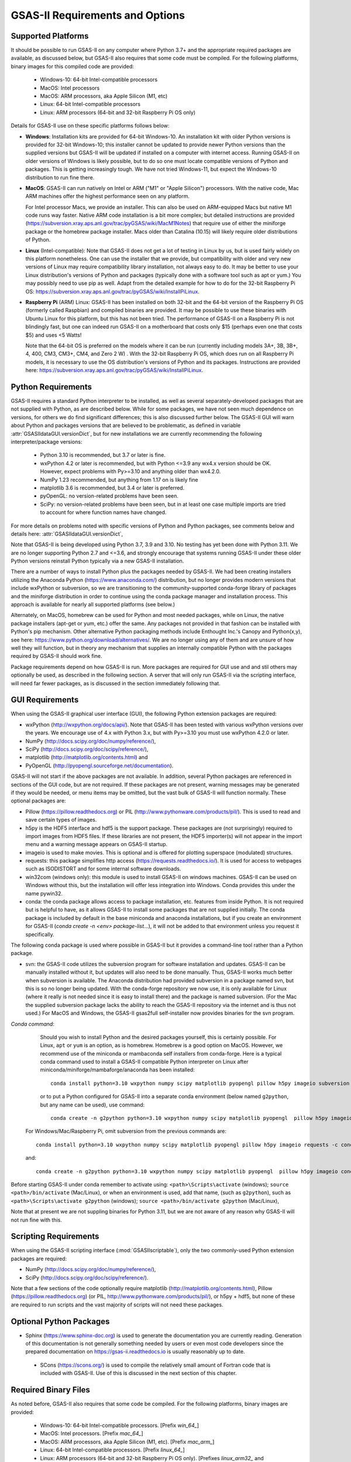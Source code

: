 GSAS-II Requirements and Options
==========================================

Supported Platforms
--------------------------------

It should be possible to run GSAS-II on any computer where Python 3.7+ and
the appropriate required packages are available, as discussed below,
but GSAS-II also requires that some code must be compiled.
For the following platforms, binary images for this compiled code are provided:

  * Windows-10: 64-bit Intel-compatible processors 
  * MacOS: Intel processors 
  * MacOS: ARM processors, aka Apple Silicon (M1, etc) 
  * Linux: 64-bit Intel-compatible processors
  * Linux: ARM processors (64-bit and 32-bit Raspberry Pi OS only)

Details for GSAS-II use on these specific platforms follows below:

* **Windows**: Installation kits are provided for 
  64-bit Windows-10. An installation kit with older Python versions
  is provided for 32-bit Windows-10; this installer cannot be updated
  to provide newer Python versions than the supplied versions but GSAS-II
  will be updated if installed on a computer with internet
  access.  Running GSAS-II on older versions of Windows is
  likely possible, but to do so one must locate compatible versions of Python
  and packages. This is getting increasingly tough. We have not tried
  Windows-11, but expect the Windows-10 distribution to run fine there.

* **MacOS**: GSAS-II can run natively on Intel or ARM ("M1" or "Apple
  Silicon") processors. With the native code, Mac ARM machines offer
  the highest performance seen on any platform. 
  
  For Intel processor Macs, we provide an installer. This can also be
  used on ARM-equipped Macs but native M1 code runs way
  faster. Native ARM code installation is a bit more complex; but 
  detailed instructions are provided
  (https://subversion.xray.aps.anl.gov/trac/pyGSAS/wiki/MacM1Notes)
  that require use of either the miniforge package or the homebrew
  package installer. 
  Macs older than Catalina (10.15) will likely require older
  distributions of Python.  

* **Linux** (Intel-compatible): Note that GSAS-II does not get a lot of testing
  in Linux by us, but is used fairly widely on this platform
  nonetheless.  One can use the 
  installer that we provide, but compatibility with older and very new
  versions of Linux may require compatibility
  library installation, not always easy to do. It may be
  better to use your Linux distribution's versions of Python and
  packages (typically done with a software tool such as apt or yum.)
  You may possibly need to use pip as well. Adapt from the detailed
  example for how to do for the 32-bit Raspberry Pi OS:
  https://subversion.xray.aps.anl.gov/trac/pyGSAS/wiki/InstallPiLinux.  

* **Raspberry Pi** (ARM) Linux: GSAS-II has been installed on both 32-bit
  and the 64-bit version of the Raspberry Pi OS (formerly
  called Raspbian) and compiled binaries are provided.
  It may be possible to use these binaries with Ubuntu Linux for
  this platform, but this has not been tried.
  The performance of GSAS-II on a Raspberry Pi is not blindingly fast,
  but one can indeed run GSAS-II on a motherboard that costs only $15
  (perhaps even one that costs $5) and uses <5 Watts! 

  Note that the 64-bit OS is preferred on the models where it can be run
  (currently including models 3A+, 3B, 3B+, 4, 400, CM3, CM3+, CM4,
  and Zero 2 W) .  With the 32-bit Raspberry Pi OS, which does run on
  all Raspberry Pi models, it is necessary to use the OS distribution's
  versions of Python and its packages. Instructions are provided here:
  https://subversion.xray.aps.anl.gov/trac/pyGSAS/wiki/InstallPiLinux. 

Python Requirements
-----------------------

GSAS-II requires a standard Python interpreter to be installed, as
well as several separately-developed packages that are not supplied
with Python, as are described below.
While for some packages, we have not seen much dependence on
versions, for others we do find significant differences; this is also
discussed further below. The GSAS-II GUI will warn about Python and
packages versions that are believed to be problematic,
as defined in variable :attr:`GSASIIdataGUI.versionDict`,
but for new installations we are currently recommending the following
interpreter/package versions: 

 * Python 3.10 is recommended, but 3.7 or later is fine. 
 * wxPython 4.2 or later is recommended, but with Python <=3.9 any
   wx4.x version should be OK. However,
   expect problems with Py>=3.10 and anything older than wx4.2.0.
 * NumPy 1.23 recommended, but anything from 1.17 on is likely fine
 * matplotlib 3.6 is recommended, but 3.4 or later is preferred. 
 * pyOpenGL: no version-related problems have been seen.
 * SciPy: no version-related problems have been seen, but in at least one
   case multiple imports are tried to account for where function
   names have changed. 

For more details on problems noted with specific versions of Python
and Python packages, see comments below and details here:
:attr:`GSASIIdataGUI.versionDict`,
   
Note that GSAS-II is being developed using Python 3.7, 3.9 and
3.10. No testing has yet been done with Python 3.11.  We are no longer
supporting Python 2.7 and <=3.6, and strongly encourage that
systems running GSAS-II under these older Python versions reinstall
Python typically via a new GSAS-II installation. 

There are a number of ways to install Python plus the packages
needed by GSAS-II. We had been creating installers utilizing the Anaconda
Python (https://www.anaconda.com/)
distribution, but no longer provides modern versions that include
wxPython or subversion, so we are transitioning to the
community-supported conda-forge library of packages and the miniforge
distribution in order to continue using the conda package manager and
installation process. This approach is available for nearly all supported
platforms (see below.)

Alternately, on MacOS, homebrew can be used for Python and most
needed packages, while on Linux, the native package installers
(apt-get or yum, etc.) offer the same. Any packages not provided in
that fashion can be installed with Python's pip mechanism. 
Other alternative Python packaging methods include Enthought Inc.'s Canopy and
Python(x,y), see here:
https://www.python.org/download/alternatives/. We are no longer using
any of them and are unsure of how well they will function, but in
theory any mechanism that supplies an internally compatible Python
with the packages required by GSAS-II should work fine. 

Package requirements depend on how GSAS-II is run. More packages are
required for GUI use and and stil others may optionally be used, as described
in the following section. A server that will only run GSAS-II
via the scripting interface, will need far fewer packages, as is
discussed in the section immediately following that. 


GUI Requirements
----------------

When using the GSAS-II graphical user interface (GUI), the following
Python extension packages are required:

* wxPython (http://wxpython.org/docs/api/). Note that GSAS-II has been
  tested with various wxPython versions over the years.  We encourage
  use of 4.x with Python 3.x, but with Py>=3.10 you must use
  wxPython 4.2.0 or later.
* NumPy (http://docs.scipy.org/doc/numpy/reference/), 
* SciPy (http://docs.scipy.org/doc/scipy/reference/),
* matplotlib (http://matplotlib.org/contents.html)  and
* PyOpenGL (http://pyopengl.sourceforge.net/documentation). 

GSAS-II will not start if the above packages are not available. In
addition, several Python packages are referenced in sections of the
GUI code, but are not required. If these packages are not present, warning
messages may be generated if they would be needed, or menu items may
be omitted, but the vast bulk of GSAS-II will function normally. These
optional packages are:

* Pillow (https://pillow.readthedocs.org) or PIL (http://www.pythonware.com/products/pil/). This is used to read and save certain types of images.
* h5py is the HDF5 interface and hdf5 is the support package. These
  packages are (not surprisingly) required
  to import images from HDF5 files. If these libraries are not present,
  the HDF5 importer(s) will not appear in the import menu and a
  warning message appears on GSAS-II startup. 
* imageio is used to make movies. This is optional and is offered for plotting
  superspace (modulated) structures. 
* requests: this package simplifies http access
  (https://requests.readthedocs.io/). It is used for access to
  webpages such as ISODISTORT and for some internal software downloads.
* win32com (windows only): this module is
  used to install GSAS-II on windows machines. GSAS-II can be used on
  Windows without this, but the installation will offer less
  integration into Windows. Conda provides this under the name pywin32.
* conda: the conda package allows access to package installation,
  etc. features from  inside Python. It is not required but is helpful
  to have, as it allows GSAS-II to install some packages that are not
  supplied initially. The conda package is included by default in
  the base miniconda and anaconda installations, but if you create an
  environment for GSAS-II 
  (`conda create -n <env> package-list...`), it will not be added
  to that environment unless you request it specifically.  

The following conda package is used where possible in GSAS-II but it provides a
command-line tool rather than a Python package.
  
* svn: the GSAS-II code utilizes the subversion
  program for software installation and updates. GSAS-II can be manually
  installed without it, but updates will also need to be done
  manually. Thus, GSAS-II works much better when
  subversion is available. The Anaconda distribution had provided
  subversion in a package named svn, but this is so no longer being updated. With
  the conda-forge repository we now use, it is only available for
  Linux (where it really is not needed since it is easy to install
  there) and the package is named subversion. (For the Mac the
  supplied subversion package lacks the ability to reach the GSAS-II
  repository via the internet and is thus not used.) 
  For MacOS and Windows, the GSAS-II gsas2full self-installer now
  provides binaries for the svn program.
  
*Conda command*:
  Should you wish to install Python and the desired packages yourself,
  this is certainly possible. For Linux, ``apt`` or ``yum`` is an option, as is
  homebrew. Homebrew is a good option on MacOS. However, we recommend  use
  of the miniconda or mambaconda self installers from
  conda-forge. Here is a typical conda command used to install a GSAS-II compatible
  Python interpreter on Linux after
  miniconda/miniforge/mambaforge/anaconda has been installed::

    conda install python=3.10 wxpython numpy scipy matplotlib pyopengl pillow h5py imageio subversion requests -c conda-forge
    
  or to put a Python configured for GSAS-II into a separate conda
  environment (below named ``g2python``, but any name can be used), use
  command::

    conda create -n g2python python=3.10 wxpython numpy scipy matplotlib pyopengl  pillow h5py imageio conda subversion requests -c conda-forge 

 For Windows/Mac/Raspberry Pi, omit subversion from the previous
 commands are::

    conda install python=3.10 wxpython numpy scipy matplotlib pyopengl pillow h5py imageio requests -c conda-forge
   
 and::

    conda create -n g2python python=3.10 wxpython numpy scipy matplotlib pyopengl  pillow h5py imageio conda requests -c conda-forge 

Before starting GSAS-II under conda remember to activate using:
``<path>\Scripts\activate``  (windows);
``source <path>/bin/activate`` (Mac/Linux),
or when an environment is used, add that name, (such as ``g2python``),
such as 
``<path>\Scripts\activate g2python``  (windows);
``source <path>/bin/activate g2python`` (Mac/Linux),


Note that at present we are not suppling binaries for Python 3.11, but
we are not aware of any reason why GSAS-II will not run fine with
this. 
  
Scripting  Requirements
-----------------------

When using the GSAS-II scripting interface (:mod:`GSASIIscriptable`),
only the two commonly-used Python extension packages are required:

* NumPy (http://docs.scipy.org/doc/numpy/reference/), 
* SciPy (http://docs.scipy.org/doc/scipy/reference/).

Note that a few sections of the code optionally require matplotlib
(http://matplotlib.org/contents.html), Pillow 
(https://pillow.readthedocs.org) (or PIL,
http://www.pythonware.com/products/pil/), or h5py + hdf5, but none of
these are required to run scripts and the vast
majority of scripts will not need these packages.

Optional Python Packages
---------------------------

* Sphinx (https://www.sphinx-doc.org) is used to generate the
  documentation you are currently reading. Generation of this documentation
  is not generally something needed by users or even most code
  developers since the prepared documentation on
  https://gsas-ii.readthedocs.io is usually reasonably up to date.  

 * SCons (https://scons.org/) is used to compile the relatively small amount of
   Fortran code that is included with GSAS-II. Use of this is
   discussed in the next section of this chapter.

Required Binary Files
--------------------------------

As noted before, GSAS-II also requires that some code be compiled.
For the following platforms, binary images are provided:

  * Windows-10: 64-bit Intel-compatible processors. [Prefix `win_64_`\ ]
  * MacOS: Intel processors. [Prefix `mac_64_`\ ]
  * MacOS: ARM processors, aka Apple Silicon (M1, etc). [Prefix `mac_arm_`\ ]
  * Linux: 64-bit Intel-compatible processors. [Prefix `linux_64_`\ ]
  * Linux: ARM processors (64-bit and 32-bit Raspberry Pi OS only).
    [Prefixes `linux_arm32_` and `linux_arm64_`\ ]

Note that these binaries must match the major versions of both Python and
numpy; binaries for only a small number of combinations are provided.
A full list of what is available can be seen by looking at the
contents of the directory at web address
https://subversion.xray.aps.anl.gov/trac/pyGSAS/browser/Binaries,
noting that a subdirectory name will be `prefix`\ _p\ `X.X`\ _n\ `Y.Y` where
`prefix` is noted above and `X.X` is the Python version and `Y.Y` is the numpy
version.
Should one wish to run GSAS-II where binary files are not
supplied (such as 32-bit Windows or Linux) or with other combinations of
Python/NumPy, compilation will be need to be done by the user.
This will require the GNU Fortran (gfortran)
compiler (https://gcc.gnu.org/fortran/) as well as the Python SCons
package. General instructions are provided for Linux: 
https://subversion.xray.aps.anl.gov/trac/pyGSAS/wiki/InstallLinux#CompilingFortranCode;
Windows: https://subversion.xray.aps.anl.gov/trac/pyGSAS/wiki/CompilingWindows
and MacOS:
https://subversion.xray.aps.anl.gov/trac/pyGSAS/wiki/InstallMacHardWay,
but these may be out of date or require adaptation. 

Optional Binary Files 
--------------------------------
The AIRXD package
(https://github.com/AdvancedPhotonSource/AIRXD-ML-PUB) can be used to
speed searching for "bad" pixels in images. If this package (named
airxd.mask on Windows and Linux or airxd.mask_mac on MacOS) is found
then the option "Use fast search" is shown on the Masks subentry for
in each IMG tree entry; (if not "Fast search not installed" is displayed.) 

This is supplied with the distribution binaries. To build this,
download the code from the GitHub repository 
(https://github.com/AdvancedPhotonSource/AIRXD-ML-PUB).

**On Windows and Linux:**
Use pip to build the package. This will install various Python packages and it
is suggested that you create a special Python environment (or install
a copy of Python in ``/tmp/``, etc.) for this rather than build with an
installation of Python that will be used for other purposes such as
running GSAS-II.

Once downloaded (here assumed in a directory named ``AIRXD-ML-PUB``), 
use the following commands::

    cd AIRXD-ML-PUB
    pip install -e .

This will create file ``_mask.abi3.so`` (Linux) or ``_mask.pyd`` (windows) in
directory ``AIRXD-ML-PUB/airxd``. The entire ``airxd`` directory
should be moved into any location in the GSAS-II path, most commonly
the ``.../GSASII/bin`` or ``.../GSASII/bindist`` subdirectories. 
  
**On MacOS:**
Once downloaded (here assumed in a directory named ``AIRXD-ML-PUB``), 
use the following commands::

    cd AIRXD-ML-PUB/airxd
    clang -shared -undefined dynamic_lookup -o mask.so mask.cpp 

This will create file ``mask.so`` in directory
``AIRXD-ML-PUB/airxd``. The line in file 
``AIRXD-ML-PUB/airxd/mask_mac.py`` that defines the location of this
file,::

        libmask = ctypes.CDLL('./_mask.cpython-38-darwin.so')

needs to be changed. This is a suggested change::

        import os.path
        loc = os.path.join(os.path.split(__file__)[0],'mask.so')
        libmask = ctypes.CDLL(loc)

Once this is done, the
entire ``airxd`` directory should be moved into any location in the
GSAS-II path, most commonly
the ``.../GSASII/bin`` or ``.../GSASII/bindist`` subdirectories.


Referenced Externally-Developed Software
----------------------------------------------------

GSAS-II provides interfaces to use a number of programs developed by
others. Some are included with GSAS-II and others must be installed
separately. When these programs are accessed, citation
information is provided as we hope that users will recognize the
contribution made by the authors of these programs and will honor those
efforts by citing that work in addition to GSAS-II. 

GSAS-II includes copies of the following programs. No additional steps
beyond a standard installation are needed to access their functionality.

  **DIFFaX**
    Simulate layered structures with faulting. https://www.public.asu.edu/~mtreacy/DIFFaX.html
    
  **PyCifRW**
    A software library that reads and writes files using the IUCr's 
    Crystallographic Information Framework (CIF).
    https://bitbucket.org/jamesrhester/pycifrw. GSAS-II uses this to
    read data and structures from CIF files, 
    
  **Shapes**
    Derives the shapes of particles from small angle scattering data.
    
  **NIST FPA**
    Use Fundamental Parameters to determine GSAS-II profile function 

  **NIST*LATTICE**
    Searches for higher symmetry unit cells and possible relationships
    between unit cells. An API has been written and this will be
    integrated into the GSAS-II GUI. 

The following web services can also be accessed from computers that
have internet access. All software needed for this access is included
with GSAS-II.

  **Bilboa Crystallographic Server** (https://www.cryst.ehu.es):
    GSAS-II can directly access the Bilboa Crystallographic Server to
    utilize the k-SUBGROUPSMAG, k-SUBGROUPS and PseudoLattice web utilities for
    computation of space group subgroups, color (magnetic) subgroups &
    lattice search.

  **BYU ISOTROPY Software Suite** (https://stokes.byu.edu/iso/isotropy.php):
    GSAS-II directly accesses capabilities in the ISOTROPY Software
    Suite from Brigham Young University for representational analysis
    and magnetism analysis.  

At the request of the program authors, other programs that can be
accessed within GSAS-II are not included
as part of the GSAS-II distribution and must be installed separately:

  **Dysnomia**
    Computes enhanced Fourier maps with Maximum Entropy estimated
    extension of the reflection sphere. See https://jp-minerals.org/dysnomia/en/.

  **RMCProfile**
    Provides large-box PDF & S(Q) fitting. The GSAS-II interface was originally
    written for use with release 6.7.7 of RMCProfile, but updates have
    been made for compatible with 6.7.9 as well.
    RMCProfile must be downloaded by the user from
    http://rmcprofile.org/Downloads or
    https://rmcprofile.pages.ornl.gov/nav_pages/download/

  **fullrmc**
    A modern software framework for large-box PDF & S(Q) fitting. Note
    that the GSAS-II implementation is not compatible with the last
    open-source version of fullrmc, but rather the version 5.0 must be
    used, which is distributed only as compiled versions and only for 64-bit
    Intel-compatible processors running Windows, Linux and
    MacOS. Download this as a single executable from website
    https://github.com/bachiraoun/fullrmc/tree/master/standalones. GSAS-II
    will offer to install this software into the binary directory when the fullrmc
    option is selected on the Phase/RMC tab. 

  **PDFfit2**
    For small-box fitting of PDFs; see
    https://github.com/diffpy/diffpy.pdffit2#pdffit2. This code is no 
    longer supported by the authors, but is still quite useful. It can
    only be run with older Python versions. It is supplied within
    GSAS-II for Windows with Python 3.7-3.9 and for MacOS only with Python 3.7.
    When running GSAS-II with later versions of Python, as is strongly
    encouraged, it is best to install a separate older Python
    interpreter specifically for PDFfit2. When GSAS-II is run from a
    Python installation that includes the conda package manager (the
    usual installation practice), the GUI will offer an option to
    install PDFfit2 via a separate Python 3.7 environment when the
    PDFfit2 option is selected on the Phase/RMC tab. 
